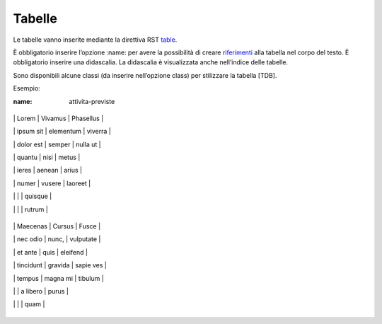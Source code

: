 Tabelle
=======

Le tabelle vanno inserite mediante la direttiva RST
`table <http://docutils.sourceforge.net/docs/ref/rst/directives.html#table>`__.

È obbligatorio inserire l’opzione :name: per avere la possibilità di
creare `riferimenti <#link-utili>`__ alla tabella nel corpo del testo. È
obbligatorio inserire una didascalia. La didascalia è visualizzata anche
nell’indice delle tabelle.

Sono disponibili alcune classi (da inserire nell’opzione class) per
stilizzare la tabella [TDB].

Esempio:

.. table:: Didascalia testo tabella. Enim ad minim veniam neste.

:name: attivita-previste

+-----------+-----------+-----------+

\| Lorem \| Vivamus \| Phasellus \|

\| ipsum sit \| elementum \| viverra \|

\| dolor est \| semper \| nulla ut \|

\| quantu \| nisi \| metus \|

\| ieres \| aenean \| arius \|

\| numer \| vusere \| laoreet \|

\| \| \| quisque \|

\| \| \| rutrum \|

+-----------+-----------+-----------+

\| Maecenas \| Cursus \| Fusce \|

\| nec odio \| nunc, \| vulputate \|

\| et ante \| quis \| eleifend \|

\| tincidunt \| gravida \| sapie ves \|

\| tempus \| magna mi \| tibulum \|

\| \| a libero \| purus \|

\| \| \| quam \|

+-----------+-----------+-----------+
